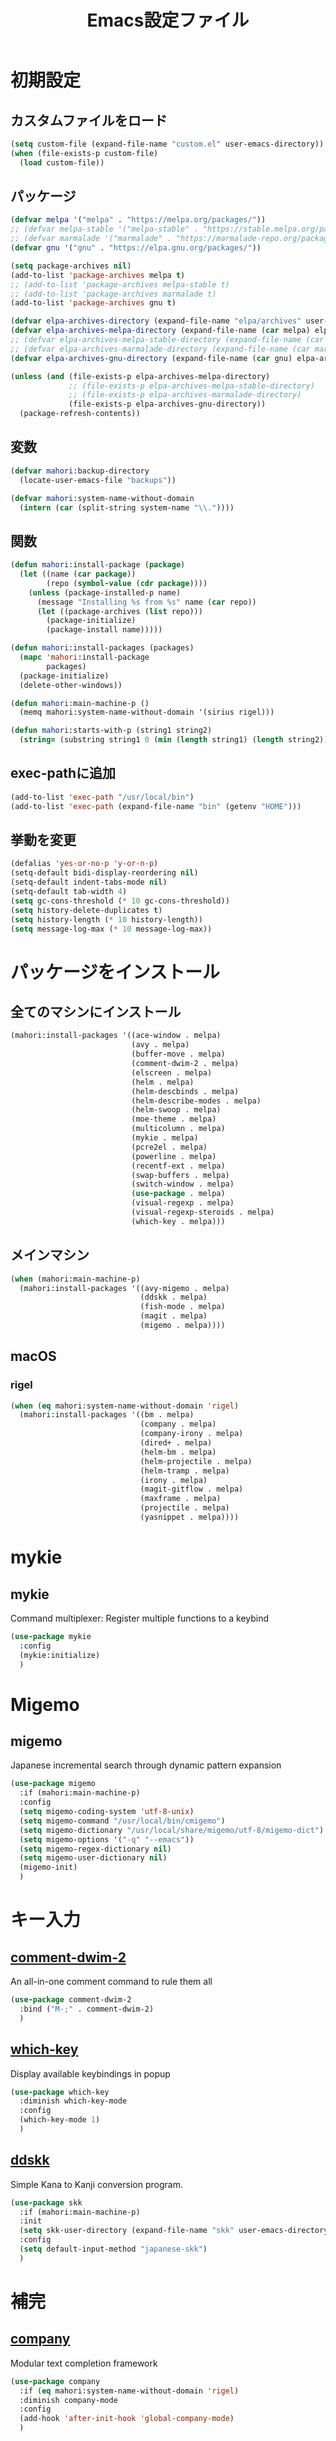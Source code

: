 #+TITLE: Emacs設定ファイル
* 初期設定
** カスタムファイルをロード
#+BEGIN_SRC emacs-lisp
  (setq custom-file (expand-file-name "custom.el" user-emacs-directory))
  (when (file-exists-p custom-file)
    (load custom-file))
#+END_SRC
** パッケージ
#+BEGIN_SRC emacs-lisp
  (defvar melpa '("melpa" . "https://melpa.org/packages/"))
  ;; (defvar melpa-stable '("melpa-stable" . "https://stable.melpa.org/packages/"))
  ;; (defvar marmalade '("marmalade" . "https://marmalade-repo.org/packages/"))
  (defvar gnu '("gnu" . "https://elpa.gnu.org/packages/"))

  (setq package-archives nil)
  (add-to-list 'package-archives melpa t)
  ;; (add-to-list 'package-archives melpa-stable t)
  ;; (add-to-list 'package-archives marmalade t)
  (add-to-list 'package-archives gnu t)

  (defvar elpa-archives-directory (expand-file-name "elpa/archives" user-emacs-directory))
  (defvar elpa-archives-melpa-directory (expand-file-name (car melpa) elpa-archives-directory))
  ;; (defvar elpa-archives-melpa-stable-directory (expand-file-name (car melpa-stable) elpa-archives-directory))
  ;; (defvar elpa-archives-marmalade-directory (expand-file-name (car marmalade) elpa-archives-directory))
  (defvar elpa-archives-gnu-directory (expand-file-name (car gnu) elpa-archives-directory))

  (unless (and (file-exists-p elpa-archives-melpa-directory)
               ;; (file-exists-p elpa-archives-melpa-stable-directory)
               ;; (file-exists-p elpa-archives-marmalade-directory)
               (file-exists-p elpa-archives-gnu-directory))
    (package-refresh-contents))
#+END_SRC
** 変数
#+BEGIN_SRC emacs-lisp
  (defvar mahori:backup-directory
    (locate-user-emacs-file "backups"))

  (defvar mahori:system-name-without-domain
    (intern (car (split-string system-name "\\."))))
#+END_SRC
** 関数
#+BEGIN_SRC emacs-lisp
  (defun mahori:install-package (package)
    (let ((name (car package))
          (repo (symbol-value (cdr package))))
      (unless (package-installed-p name)
        (message "Installing %s from %s" name (car repo))
        (let ((package-archives (list repo)))
          (package-initialize)
          (package-install name)))))

  (defun mahori:install-packages (packages)
    (mapc 'mahori:install-package
          packages)
    (package-initialize)
    (delete-other-windows))

  (defun mahori:main-machine-p ()
    (memq mahori:system-name-without-domain '(sirius rigel)))

  (defun mahori:starts-with-p (string1 string2)
    (string= (substring string1 0 (min (length string1) (length string2))) string2))
#+END_SRC
** exec-pathに追加
#+BEGIN_SRC emacs-lisp
  (add-to-list 'exec-path "/usr/local/bin")
  (add-to-list 'exec-path (expand-file-name "bin" (getenv "HOME")))
#+END_SRC
** 挙動を変更
#+BEGIN_SRC emacs-lisp
  (defalias 'yes-or-no-p 'y-or-n-p)
  (setq-default bidi-display-reordering nil)
  (setq-default indent-tabs-mode nil)
  (setq-default tab-width 4)
  (setq gc-cons-threshold (* 10 gc-cons-threshold))
  (setq history-delete-duplicates t)
  (setq history-length (* 10 history-length))
  (setq message-log-max (* 10 message-log-max))
#+END_SRC
* パッケージをインストール
** 全てのマシンにインストール
#+BEGIN_SRC emacs-lisp
  (mahori:install-packages '((ace-window . melpa)
                             (avy . melpa)
                             (buffer-move . melpa)
                             (comment-dwim-2 . melpa)
                             (elscreen . melpa)
                             (helm . melpa)
                             (helm-descbinds . melpa)
                             (helm-describe-modes . melpa)
                             (helm-swoop . melpa)
                             (moe-theme . melpa)
                             (multicolumn . melpa)
                             (mykie . melpa)
                             (pcre2el . melpa)
                             (powerline . melpa)
                             (recentf-ext . melpa)
                             (swap-buffers . melpa)
                             (switch-window . melpa)
                             (use-package . melpa)
                             (visual-regexp . melpa)
                             (visual-regexp-steroids . melpa)
                             (which-key . melpa)))
#+END_SRC
** メインマシン
#+BEGIN_SRC emacs-lisp
  (when (mahori:main-machine-p)
    (mahori:install-packages '((avy-migemo . melpa)
                               (ddskk . melpa)
                               (fish-mode . melpa)
                               (magit . melpa)
                               (migemo . melpa))))
#+END_SRC
** macOS
*** rigel
#+BEGIN_SRC emacs-lisp
  (when (eq mahori:system-name-without-domain 'rigel)
    (mahori:install-packages '((bm . melpa)
                               (company . melpa)
                               (company-irony . melpa)
                               (dired+ . melpa)
                               (helm-bm . melpa)
                               (helm-projectile . melpa)
                               (helm-tramp . melpa)
                               (irony . melpa)
                               (magit-gitflow . melpa)
                               (maxframe . melpa)
                               (projectile . melpa)
                               (yasnippet . melpa))))
#+END_SRC
* mykie
** mykie
Command multiplexer: Register multiple functions to a keybind
#+BEGIN_SRC emacs-lisp
  (use-package mykie
    :config
    (mykie:initialize)
    )
#+END_SRC
* Migemo
** migemo
Japanese incremental search through dynamic pattern expansion
#+BEGIN_SRC emacs-lisp
  (use-package migemo
    :if (mahori:main-machine-p)
    :config
    (setq migemo-coding-system 'utf-8-unix)
    (setq migemo-command "/usr/local/bin/cmigemo")
    (setq migemo-dictionary "/usr/local/share/migemo/utf-8/migemo-dict")
    (setq migemo-options '("-q" "--emacs"))
    (setq migemo-regex-dictionary nil)
    (setq migemo-user-dictionary nil)
    (migemo-init)
    )
#+END_SRC
* キー入力
** [[https://github.com/remyferre/comment-dwim-2][comment-dwim-2]]
An all-in-one comment command to rule them all
#+BEGIN_SRC emacs-lisp
  (use-package comment-dwim-2
    :bind ("M-;" . comment-dwim-2)
    )
#+END_SRC
** [[https://github.com/justbur/emacs-which-key][which-key]]
Display available keybindings in popup
#+BEGIN_SRC emacs-lisp
  (use-package which-key
    :diminish which-key-mode
    :config
    (which-key-mode 1)
    )
#+END_SRC
** [[https://github.com/skk-dev/ddskk][ddskk]]
Simple Kana to Kanji conversion program.
#+BEGIN_SRC emacs-lisp
  (use-package skk
    :if (mahori:main-machine-p)
    :init
    (setq skk-user-directory (expand-file-name "skk" user-emacs-directory))
    :config
    (setq default-input-method "japanese-skk")
    )
#+END_SRC
* 補完
** [[https://github.com/company-mode/company-mode][company]]
Modular text completion framework
#+BEGIN_SRC emacs-lisp
  (use-package company
    :if (eq mahori:system-name-without-domain 'rigel)
    :diminish company-mode
    :config
    (add-hook 'after-init-hook 'global-company-mode)
    )
#+END_SRC
** [[https://github.com/Sarcasm/irony-mode][irony]]
C/C++ minor mode powered by libclang
#+BEGIN_SRC emacs-lisp
  (use-package irony
    :if (eq mahori:system-name-without-domain 'rigel)
    :config
    (setq irony--server-executable (expand-file-name "irony/bin/irony-server" user-emacs-directory))
    (add-hook 'c++-mode-hook 'irony-mode)
    (add-hook 'c-mode-hook 'irony-mode)
    (add-hook 'objc-mode-hook 'irony-mode)
    (add-hook 'irony-mode-hook 'irony-cdb-autosetup-compile-options))
#+END_SRC
** [[https://github.com/Sarcasm/company-irony][company-irony]]
company-mode completion back-end for irony-mode
#+BEGIN_SRC emacs-lisp
  (use-package company-irony
    :if (eq mahori:system-name-without-domain 'rigel)
    :config
    (add-to-list 'company-backends 'company-irony))
#+END_SRC
* カーソル
** avy
tree-based completion
#+BEGIN_SRC emacs-lisp
  (use-package avy
    :bind ("M-g M-g" . avy-goto-line)
    :config
    (when (not (mahori:main-machine-p))
      (mykie:set-keys
          "C-'" avy-goto-char-timer
          "C-;" avy-goto-word-1
          ))
    (avy-setup-default)
    )
#+END_SRC
** avy-migemo
avy with migemo
#+BEGIN_SRC emacs-lisp
  (use-package avy-migemo
    :if (mahori:main-machine-p)
    :bind (("C-'" . avy-migemo-goto-char-timer)
           ("C-;" . avy-migemo-goto-word-1))
    :config
    (avy-migemo-mode 1)
    )
#+END_SRC
** bm
Visible bookmarks in buffer.
#+BEGIN_SRC emacs-lisp
  (use-package bm
    :if (eq mahori:system-name-without-domain 'rigel)
    :bind (("M-[" . bm-previous)
           ("M-]" . bm-next))
    :config
    (setq-default bm-buffer-persistence t)
    (setq bm-repository-file (expand-file-name ".bm-repository" user-emacs-directory))
    (setq bm-restore-repository-on-load t)
    (defun mahori:bm-find-files-in-repository ()
      (interactive)
      (cl-loop for (key . _) in bm-repository
               when (file-exists-p key)
               do (find-file-noselect key)))
    (defun mahori:bm-repository-load-and-open ()
      (interactive)
      (bm-repository-load)
      (mahori:bm-find-files-in-repository))
    (add-hook 'after-init-hook 'mahori:bm-repository-load-and-open)
    (defun mahori:bm-buffer-restore-safe ()
      (ignore-errors (bm-buffer-restore)))
    (add-hook 'find-file-hooks 'mahori:bm-buffer-restore-safe)
    (add-hook 'kill-buffer-hook 'bm-buffer-save)
    (defun mahori:bm-save-to-repository ()
      (interactive)
      (unless noninteractive
        (bm-buffer-save-all)
        (bm-repository-save)))
    (add-hook 'kill-emacs-hook 'mahori:bm-save-to-repository)
    (run-with-idle-timer 600 t 'mahori:bm-save-to-repository)
    (add-hook 'after-revert-hook 'bm-buffer-restore)
    (add-hook 'vc-before-checkin-hook 'bm-buffer-save)
    (add-hook 'before-save-hook 'bm-buffer-save)
    )
#+END_SRC
** helm-bm
helm sources for bm.el
#+BEGIN_SRC emacs-lisp
  (use-package helm-bm
    :if (eq mahori:system-name-without-domain 'rigel)
    :bind ("M-SPC" . mahori:bm-toggle-or-helm)
    :config
    (defun mahori:bm-toggle-or-helm ()
      (interactive)
      (bm-toggle)
      (when (eq last-command 'mahori:bm-toggle-or-helm)
        (helm-bm)))
    (setq helm-source-bm (delete '(multiline) helm-source-bm))
    (when (mahori:main-machine-p)
      (use-package migemo
        :config
        (push '(migemo) helm-source-bm)
        )
      )
    )
#+END_SRC
* ウィンドウ
** [[https://github.com/lukhas/buffer-move][buffer-move]]
#+BEGIN_SRC emacs-lisp
  (use-package buffer-move
    :bind (("C-S-<up>" . buf-move-up)
           ("C-S-<down>" . buf-move-down)
           ("C-S-<left>" . buf-move-left)
           ("C-S-<right>" . buf-move-right))
    )
#+END_SRC
** [[https://github.com/knu/elscreen][elscreen]]
Emacs window session manager
#+BEGIN_SRC emacs-lisp
  (use-package elscreen
    :config
    (elscreen-start)
    (setq elscreen-display-tab 32)
    (setq elscreen-tab-display-kill-screen nil)
    (setq elscreen-tab-display-control nil)
    ;; (setq elscreen-buffer-to-nickname-alist
    ;;       '(("^dired-mode$" .
    ;;          (lambda ()
    ;;            (format "Dired(%s)" dired-directory)))
    ;;         ("^Info-mode$" .
    ;;          (lambda ()
    ;;            (format "Info(%s)" (file-name-nondirectory Info-current-file))))
    ;;         ("^mew-draft-mode$" .
    ;;          (lambda ()
    ;;            (format "Mew(%s)" (buffer-name (current-buffer)))))
    ;;         ("^mew-" . "Mew")
    ;;         ("^irchat-" . "IRChat")
    ;;         ("^liece-" . "Liece")
    ;;         ("^lookup-" . "Lookup")))
    ;; (setq elscreen-mode-to-nickname-alist
    ;;       '(("[Ss]hell" . "shell")
    ;;         ("compilation" . "compile")
    ;;         ("-telnet" . "telnet")
    ;;         ("dict" . "OnlineDict")
    ;;         ("*WL:Message*" . "Wanderlust")))
    )
#+END_SRC
** [[https://github.com/Lindydancer/multicolumn][multicolumn]]
Creating and managing multiple side-by-side windows.
#+BEGIN_SRC emacs-lisp
  (use-package multicolumn
    :config
    (mykie:set-keys multicolumn-map
      "C-x 3"
      :default multicolumn-delete-other-windows-and-split
      :C-u! multicolumn-delete-other-windows-and-split-with-follow-mode
      )
    (setq multicolumn-min-width 120)
    (multicolumn-global-mode 1)
    )
#+END_SRC
** [[https://github.com/abo-abo/ace-window][ace-window]]
Quickly switch windows.
#+BEGIN_SRC emacs-lisp
  (use-package ace-window
    :bind ("C-x o" . ace-window)
    :config
    (custom-set-faces
     '(aw-leading-char-face ((t (:height 3.0)))))
    )
#+END_SRC
** [[https://github.com/ekazakov/swap-buffers][swap-buffers]]
The quickest way to swap buffers between windows. Based on switch-window package.
#+BEGIN_SRC emacs-lisp
  (use-package swap-buffers
    :bind ("C-c b" . swap-buffers)
    )
#+END_SRC
** [[https://github.com/dimitri/switch-window][switch-window]]
A \*visual\* way to choose a window to switch to
#+BEGIN_SRC emacs-lisp
  (use-package switch-window
    :bind (("C-t" . switch-window)
           ("C-x o" . switch-window))
    :config
    (setq switch-window-shortcut-style 'qwerty)
    )
#+END_SRC
** [[https://github.com/kuanyui/moe-theme.el][moe-theme]]
#+BEGIN_SRC emacs-lisp
  (use-package moe-theme
    :config
    (moe-dark)
    )
#+END_SRC
** maxframe
maximize the emacs frame based on display size
#+BEGIN_SRC emacs-lisp
  (use-package maxframe
    :if (eq mahori:system-name-without-domain 'rigel)
    :config
    (add-hook 'window-setup-hook 'maximize-frame t)
    )
#+END_SRC
* 検索
** [[https://github.com/joddie/pcre2el][pcre2el]]
regexp syntax converter
#+BEGIN_SRC emacs-lisp
  (use-package pcre2el
    )
#+END_SRC
** [[https://github.com/benma/visual-regexp.el][visual-regexp]]
A regexp/replace command for Emacs with interactive visual feedback
#+BEGIN_SRC emacs-lisp
  (use-package visual-regexp
    :bind ("M-%" . vr/query-replace)
    )
#+END_SRC
** [[https://github.com/benma/visual-regexp-steroids.el][visual-regexp-steroids]]
Extends visual-regexp to support other regexp engines
#+BEGIN_SRC emacs-lisp
  (use-package visual-regexp-steroids
    :config
    (setq vr/engine 'pcre2el)
    )
#+END_SRC
* モード
** fish-mode
Major mode for fish shell scripts
#+BEGIN_SRC emacs-lisp
  (use-package fish-mode
    :if (mahori:main-machine-p)
    )
#+END_SRC
** perl-mode
#+BEGIN_SRC emacs-lisp
  (defalias 'perl-mode 'cperl-mode)
  (mapc
   (lambda (pair)
     (if (eq (cdr pair) 'perl-mode)
         (setcdr pair 'cperl-mode)))
   (append auto-mode-alist interpreter-mode-alist))
#+END_SRC
* スニペット
** [[https://github.com/joaotavora/yasnippet][yasnippet]]
Yet another snippet extension for Emacs.
#+BEGIN_SRC emacs-lisp
  (use-package yasnippet
    :if (eq mahori:system-name-without-domain 'rigel)
    :config
    (yas-global-mode 1)
    )
#+END_SRC
* Helm
** helm
Helm is an Emacs incremental and narrowing framework
#+BEGIN_SRC emacs-lisp
  (use-package helm
    :diminish helm-mode helm-migemo-mode
    :bind (("C-x C-f" . helm-for-files)
           ("M-s o" . helm-occur)
           ("M-x" . helm-M-x)
           ("M-y" . helm-show-kill-ring))
    :config
    (setq helm-M-x-fuzzy-match t)
    (helm-autoresize-mode 1)
    (helm-mode 1)
    (when (mahori:main-machine-p)
      (helm-migemo-mode 1))
    )
#+END_SRC
** helm-descbinds
A convenient `describe-bindings' with `helm'
#+BEGIN_SRC emacs-lisp
  (use-package helm-descbinds
    :config
    (helm-descbinds-mode 1)
    )
#+END_SRC
** helm-describe-modes
Helm interface to major and minor modes.
#+BEGIN_SRC emacs-lisp
  (use-package helm-describe-modes
    :config
    (global-set-key [remap describe-mode] #'helm-describe-modes)
    )
#+END_SRC
** helm-swoop
Efficiently hopping squeezed lines powered by helm interface
#+BEGIN_SRC emacs-lisp
  (use-package helm-swoop
    :config
    (mykie:set-keys nil
      "C-s"
      :default isearch-forward
      :C-u! helm-swoop
      )
    (mykie:set-keys helm-swoop-map
      "C-r" helm-previous-line
      "C-s" helm-next-line
      )
    )
#+END_SRC
** helm-tramp
Tramp helm interface for ssh server and docker
#+BEGIN_SRC emacs-lisp
  (use-package helm-tramp
    :if (eq mahori:system-name-without-domain 'rigel)
    )
#+END_SRC
* バージョン管理
** [[https://github.com/magit/magit][magit]]
A Git porcelain inside Emacs
#+BEGIN_SRC emacs-lisp
  (use-package magit
    :if (mahori:main-machine-p)
    )
#+END_SRC
** [[https://github.com/jtatarik/magit-gitflow][magit-gitflow]]
gitflow extension for magit
#+BEGIN_SRC emacs-lisp
  (use-package magit-gitflow
    :if (eq mahori:system-name-without-domain 'rigel)
    :config
    (add-hook 'magit-mode-hook 'turn-on-magit-gitflow)
    )
#+END_SRC
* ファイラ
** [[https://www.emacswiki.org/emacs/DiredPlus][dired+]]
Extensions to Dired.
#+BEGIN_SRC emacs-lisp
  (use-package dired+
    :if (eq mahori:system-name-without-domain 'rigel)
    :config
    (mykie:set-keys dired-mode-map
      "e"
      :default wdired-change-to-wdired-mode
      )
    (setq dired-dwim-target t)
    (setq wdired-allow-to-change-permissions t)
    (let ((gls "/usr/local/bin/gls"))
      (when (file-exists-p gls)
        (setq insert-directory-program gls)))
    )
#+END_SRC
* プロジェクト管理
** [[https://github.com/bbatsov/projectile][projectile]]
Manage and navigate projects in Emacs easily
#+BEGIN_SRC emacs-lisp
  (use-package projectile
    :if (eq mahori:system-name-without-domain 'rigel)
    :config
    (setq projectile-tags-command "/usr/local/opt/ctags/bin/ctags -Re -f \"%s\" %s")
    (projectile-mode 1)
    )
#+END_SRC
** [[https://github.com/bbatsov/helm-projectile][helm-projectile]]
Helm integration for Projectile
#+BEGIN_SRC emacs-lisp
  (use-package helm-projectile
    :if (eq mahori:system-name-without-domain 'rigel)
    :config
    (setq projectile-completion-system 'helm)
    (helm-projectile-on)
    )
#+END_SRC
* その他
** powerline
Rewrite of Powerline
#+BEGIN_SRC emacs-lisp
  (use-package powerline
    :config
    (powerline-moe-theme)
    )
#+END_SRC
** recentf-ext
Recentf extensions
#+BEGIN_SRC emacs-lisp
  (use-package recentf-ext
    :config
    (setq recentf-exclude '("/TAGS$" "/var/tmp/"))
    (setq recentf-max-saved-items (* 10 recentf-max-saved-items))
    (recentf-mode 1)
    )
#+END_SRC
** bs
#+BEGIN_SRC emacs-lisp
  (global-set-key (kbd "C-x C-b") 'bs-show)
#+END_SRC
** files
#+BEGIN_SRC emacs-lisp
  (add-to-list 'backup-directory-alist
               (cons "." mahori:backup-directory))
  (setq auto-save-file-name-transforms
        `((".*" ,mahori:backup-directory t)))
  (defun mahori:dont-backup-commit-files-p (filename)
    (let ((filename-part (file-name-nondirectory filename)))
      (if (mahori:starts-with-p filename-part "svn-commit")
          nil
        (normal-backup-enable-predicate filename))))
  (setq backup-enable-predicate 'mahori:dont-backup-commit-files-p)
  (setq view-read-only t)
#+END_SRC
** generic-x
#+BEGIN_SRC emacs-lisp
  (use-package generic-x
    )
#+END_SRC
** hl-line
#+BEGIN_SRC emacs-lisp
  (global-hl-line-mode 1)
#+END_SRC
** linum
#+BEGIN_SRC emacs-lisp
  (global-linum-mode 1)
  (setq linum-format "%4d| ")
#+END_SRC
** paren
#+BEGIN_SRC emacs-lisp
  (show-paren-mode 1)
#+END_SRC
** savehist
#+BEGIN_SRC emacs-lisp
  (savehist-mode 1)
#+END_SRC
** saveplace
#+BEGIN_SRC emacs-lisp
  (save-place-mode 1)
#+END_SRC
** tramp
#+BEGIN_SRC emacs-lisp
  (add-to-list 'backup-directory-alist
               (cons tramp-file-name-regexp nil))
#+END_SRC
** uniquify
#+BEGIN_SRC emacs-lisp
  (setq uniquify-buffer-name-style 'post-forward-angle-brackets)
  (setq uniquify-ignore-buffers-re "[^*]+")
#+END_SRC
** view
#+BEGIN_SRC emacs-lisp
  (use-package view
    :bind (:map view-mode-map
                ("N" . View-search-last-regexp-backward)
                ("?" . View-search-regexp-backward)
                ("G" . View-goto-line-last)
                ("b" . View-scroll-page-backward)
                ("f" . View-scroll-page-forward)
                ("h" . backward-char)
                ("j" . next-line)
                ("k" . previous-line)
                ("l" . forward-char)
                ("J" . View-scroll-line-forward)
                ("K" . View-scroll-line-backward)
                ("m" . bm-toggle)
                ("[" . bm-previous)
                ("]" . bm-next))
    )
#+END_SRC
** cua-base
#+BEGIN_SRC emacs-lisp
  (when (eq mahori:system-name-without-domain 'rigel)
    (setq cua-enable-cua-keys nil)
    (cua-mode 1))
#+END_SRC
** faces
#+BEGIN_SRC emacs-lisp
  (when (eq mahori:system-name-without-domain 'rigel)
    (set-face-attribute 'default nil :family "Ricty Diminished" :height 160))
#+END_SRC
** mwheel
#+BEGIN_SRC emacs-lisp
  (when (eq mahori:system-name-without-domain 'rigel)
    (setq mouse-wheel-scroll-amount '(1 ((shift) . 2) ((control))))
    (setq mouse-wheel-progressive-speed nil))
#+END_SRC
** ns-win
#+BEGIN_SRC emacs-lisp
  (when (eq mahori:system-name-without-domain 'rigel)
    (setq ns-pop-up-frames nil))
#+END_SRC
** scroll-bar
#+BEGIN_SRC emacs-lisp
  (when (eq mahori:system-name-without-domain 'rigel)
    (scroll-bar-mode 0))
#+END_SRC
** startup
#+BEGIN_SRC emacs-lisp
  (when (eq mahori:system-name-without-domain 'rigel)
    (setq inhibit-startup-screen t))
#+END_SRC
** tool-bar
#+BEGIN_SRC emacs-lisp
  (when (eq mahori:system-name-without-domain 'rigel)
    (tool-bar-mode 0))
#+END_SRC
** C source code
#+BEGIN_SRC emacs-lisp
  (when (eq mahori:system-name-without-domain 'rigel)
    (setq-default line-spacing 2)
    ;; (setq default-frame-alist '((width . 280) (height . 80)))
    ;; (setq frame-title-format "%f")
    (setq ns-alternate-modifier 'meta)
    (setq ns-command-modifier 'super)
    (setq ns-function-modifier 'none)
    (setq scroll-preserve-screen-position 'always)
    (setq visible-bell t))
#+END_SRC
